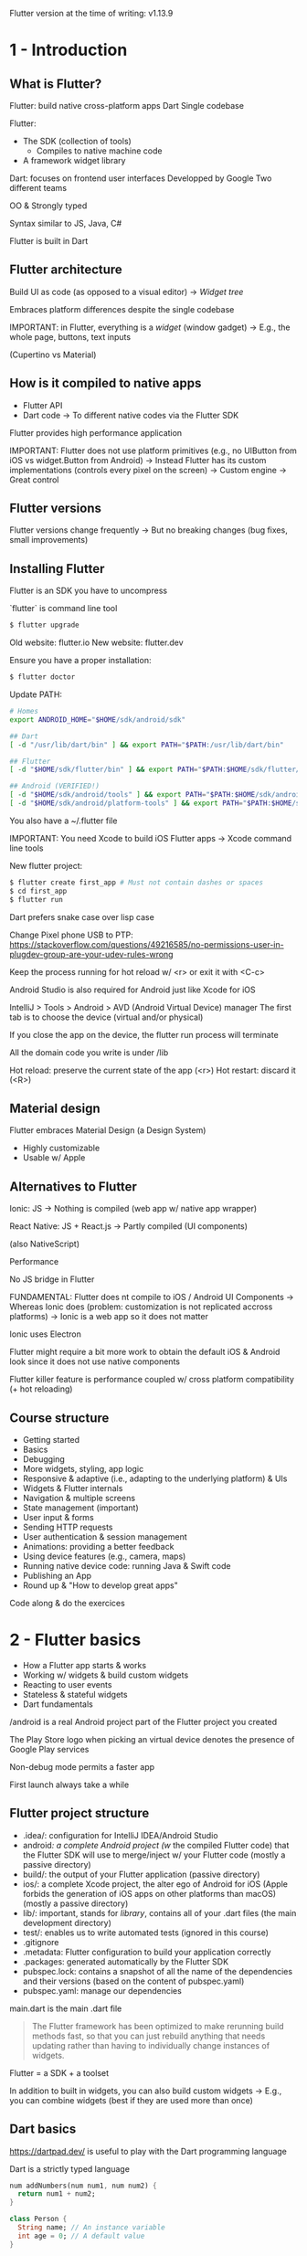 # #+TITLE: Learn Flutter & Dart to Build iOS & Android Apps [2020], Udemy - Notes
#+AUTHOR: Alexandre Gressier
#+DATE: <2020-01-15 Wed>

Flutter version at the time of writing: v1.13.9

* 1 - Introduction

** What is Flutter?

Flutter: build native cross-platform apps
Dart
Single codebase

Flutter:
- The SDK (collection of tools)
  - Compiles to native machine code
- A framework widget library

Dart: focuses on frontend user interfaces
Developped by Google
Two different teams

OO & Strongly typed

Syntax similar to JS, Java, C#

Flutter is built in Dart


** Flutter architecture

Build UI as code (as opposed to a visual editor)
-> /Widget tree/

Embraces platform differences despite the single codebase

IMPORTANT: in Flutter, everything is a /widget/ (window gadget)
-> E.g., the whole page, buttons, text inputs

(Cupertino vs Material)


** How is it compiled to native apps

- Flutter API
- Dart code -> To different native codes via the Flutter SDK

Flutter provides high performance application

IMPORTANT: Flutter does not use platform primitives (e.g., no UIButton from iOS vs widget.Button from Android)
-> Instead Flutter has its custom implementations (controls every pixel on the screen)
-> Custom engine
-> Great control


** Flutter versions

Flutter versions change frequently
-> But no breaking changes (bug fixes, small improvements)


** Installing Flutter

Flutter is an SDK you have to uncompress

`flutter` is command line tool

#+BEGIN_SRC bash
$ flutter upgrade
#+END_SRC

Old website: flutter.io
New website: flutter.dev

Ensure you have a proper installation:
#+BEGIN_SRC bash
$ flutter doctor
#+END_SRC

Update PATH:
#+BEGIN_SRC bash
  # Homes
  export ANDROID_HOME="$HOME/sdk/android/sdk"

  ## Dart
  [ -d "/usr/lib/dart/bin" ] && export PATH="$PATH:/usr/lib/dart/bin"

  ## Flutter
  [ -d "$HOME/sdk/flutter/bin" ] && export PATH="$PATH:$HOME/sdk/flutter/bin"

  ## Android (VERIFIED!)
  [ -d "$HOME/sdk/android/tools" ] && export PATH="$PATH:$HOME/sdk/android/tools"
  [ -d "$HOME/sdk/android/platform-tools" ] && export PATH="$PATH:$HOME/sdk/android/platform-tools"
#+END_SRC

You also have a ~/.flutter file

IMPORTANT: You need Xcode to build iOS Flutter apps
-> Xcode command line tools

New flutter project:
#+BEGIN_SRC bash
$ flutter create first_app # Must not contain dashes or spaces
$ cd first_app
$ flutter run
#+END_SRC

Dart prefers snake case over lisp case

Change Pixel phone USB to PTP:
https://stackoverflow.com/questions/49216585/no-permissions-user-in-plugdev-group-are-your-udev-rules-wrong

Keep the process running for hot reload w/ <r> or exit it with <C-c>

Android Studio is also required for Android just like Xcode for iOS

IntelliJ > Tools > Android > AVD (Android Virtual Device) manager
The first tab is to choose the device (virtual and/or physical)

If you close the app on the device, the flutter run process will terminate

All the domain code you write is under /lib

Hot reload: preserve the current state of the app (<r>)
Hot restart: discard it (<R>)


** Material design

Flutter embraces Material Design (a Design System)
- Highly customizable
- Usable w/ Apple


** Alternatives to Flutter

Ionic: JS
-> Nothing is compiled (web app w/ native app wrapper)

React Native: JS + React.js
-> Partly compiled (UI components)

(also NativeScript)

Performance

No JS bridge in Flutter

FUNDAMENTAL: Flutter does nt compile to iOS / Android UI Components
-> Whereas Ionic does (problem: customization is not replicated accross platforms)
-> Ionic is a web app so it does not matter

Ionic uses Electron

Flutter might require a bit more work to obtain the default iOS & Android look since it does not use native components

Flutter killer feature is performance coupled w/ cross platform compatibility (+ hot reloading)


** Course structure

- Getting started
- Basics
- Debugging
- More widgets, styling, app logic
- Responsive & adaptive (i.e., adapting to the underlying platform) & UIs
- Widgets & Flutter internals
- Navigation & multiple screens
- State management (important)
- User input & forms
- Sending HTTP requests
- User authentication & session management
- Animations: providing a better feedback
- Using device features (e.g., camera, maps)
- Running native device code: running Java & Swift code
- Publishing an App
- Round up & "How to develop great apps"

Code along & do the exercices


* 2 - Flutter basics

- How a Flutter app starts & works
- Working w/ widgets & build custom widgets
- Reacting to user events
- Stateless & stateful widgets
- Dart fundamentals

/android is a real Android project part of the Flutter project you created

The Play Store logo when picking an virtual device denotes the presence of Google Play services

Non-debug mode permits a faster app

First launch always take a while

** Flutter project structure

- .idea/: configuration for IntelliJ IDEA/Android Studio
- android/: a complete Android project (w/ the compiled Flutter code) that the Flutter SDK will use to merge/inject w/ your Flutter code (mostly a passive directory)
- build/: the output of your Flutter application (passive directory)
- ios/: a complete Xcode project, the alter ego of Android for iOS (Apple forbids the generation of iOS apps on other platforms than macOS) (mostly a passive directory)
- lib/: important, stands for /library/, contains all of your .dart files (the main development directory)
- test/: enables us to write automated tests (ignored in this course)
- .gitignore
- .metadata: Flutter configuration to build your application correctly
- .packages: generated automatically by the Flutter SDK
- pubspec.lock: contains a snapshot of all the name of the dependencies and their versions (based on the content of pubspec.yaml)
- pubspec.yaml: manage our dependencies

main.dart is the main .dart file

#+begin_quote
The Flutter framework has been optimized to make rerunning build methods fast, so that you can just rebuild anything that
needs updating rather than having to individually change instances of widgets.
#+end_quote

Flutter = a SDK + a toolset

In addition to built in widgets, you can also build custom widgets
-> E.g., you can combine widgets (best if they are used more than once)


** Dart basics

https://dartpad.dev/ is useful to play with the Dart programming language

Dart is a strictly typed language

#+BEGIN_SRC dart
  num addNumbers(num num1, num num2) {
    return num1 + num2;
  }

  class Person {
    String name; // An instance variable
    int age = 0; // A default value
  }

  void main() { // A function definition (denoted by `()`)
    for (int i = 0; i < 5; ++i) {
      print('hello ${i + 1}'); // Statements ends w/ a `;`
    }
    print('Hello!');

    print(addNumbers(1, 2.3)); // A function invocation

    var result1 = addNumbers(5, 7); // A variable definition w/ type inference
    result1 = addNumbers(6, 8);
    print(result1);

    num result2 = addNumbers(1, 1); // Explicitly type annotation
    var result3; // A variable declaration

    String name = 'Alex';
    int age = 22;

    var alex = Person(); // Invoking the constructor
    print(alex.age);
    alex.name = 'Alex';
    print(alex.name);
  }
#+END_SRC

`void` is a type annotation for the result type
`main` is a special function (i.e., the entry point)
Dart recommends lower camel case for symbols & upper for class names
  
Dart has the `dynamic` type
Everything is an object in Dart
String delimiters are either `''` or `""`

An `int` is also a `double`
Dart also has the `num` type (an `int` or a `double`)

The result type of a function can be omitted
 
#+begin_quote
Objects have /members/ consisting of functions and data (/methods/ and /instance/ variables, respectively). When you
call a method, you /invoke/ it on an object: the method has access to that object’s functions and data.
#+end_quote

A /property/ is also an instance variable

The `void` result type for `main` is optional

The `new` keyword is optional since Dart 2


** Flutter app basics

Flutter is all about widgets
A /tree/ of widgets where the app is the root

A widget (i.e., window gadget) is an object
The App widget class
- Generally has the suffix "App"
- Should extend `StatelessWidget`

Note that Flutter is a dependency in the pubspec.yaml file:
#+BEGIN_SRC yaml
  dependencies:
    flutter:
      sdk: flutter
#+END_SRC

Import stuff from a package:
#+BEGIN_SRC dart
  import 'package:xxx/xxx.dart'
#+END_SRC

The name of overriden function's parameter can differ from the parent
-> Only the types count

`MaterialApp` only takes named arguments
`home` defines the main widget

IMPORTANT: `runApp` calls the `build` method of the passed widget

The text `Hello!' appears in red and underlined twice in yellow

The only piece of code required is a `main` function

Constructor have to be written explicitly in Dart:
#+BEGIN_SRC dart
  class Person {
    final String name; // `final` denotes immutable properties
    final String age;

    Person(this.name, this.age); // `this` enables the property to take the value of the argument
  }

  class PersonOld {
    final String name;
    final String age;

    PersonOld({String aName, int age = 30}) { // Named arguments (used when positions are overwhelming)
      name = aName;
      this.age = age;
    }
  }

  class PersonWeird {
    final String name;
    final String age;

    PersonWeird(String name, {this.age = 30}) {
      this.name = name;
    }
  }

  main() {
    var alex = new PersonOld(aName: 'Alex', age: 22);
  }
#+END_SRC

Flutter also has `@required`:
#+begin_quote
Used to annotate a named parameter p in a method or function f. Indicates that every invocation of f must include an
argument corresponding to p, despite the fact that p would otherwise be an optional parameter (e.g., a named one).
#+end_quote

Every widget must extend either `StatelessWidget` or `StatefulWidget`

`@override` is not required but a good practice

The `main` is often written as:
#+BEGIN_SRC dart
  main() => runApp(myApp()); // Result type is optional
#+END_SRC

`runApp` is part of material.dart

Basic Flutter App:
#+BEGIN_SRC dart
  //import ''; // The import syntax
  import 'package:flutter/material.dart';

  main() { // The entry point
    // This file should not be renamed
    runApp(MyApp()); // Pass an instance of Widget
  }

  class MyApp extends StatelessWidget {

    @override
    Widget build(BuildContext context) { // Needs to return a `Widget`
      return MaterialApp(home: Text('Hello!'),);
    }
  }
#+END_SRC

#+begin_quote
build() returns a so-called "widget tree" which tells Flutter what to draw onto the screen.
#+end_quote


** Widget basics

All the pixels on the screen are controlled by Flutter

`Scaffold` is another widget part of material.dart

`PreferredSizeWidget` generally refers to a widget that you could create by yourself but that is also available

`AppBar` corresponds to the material app bar (i.e., the bar at the top of the screen)
`title` takes a widget and not a `String`

`Text` is the "String widget"

FUNDAMENTAL: in Flutter, you compose user interfaces by composing widgets

Ending `,` are important for code formatting

Types of widgets:
- Output & input (visible): RaisedButton(), Text(), Card()...
- Layout & control (invisible): Row(), Column(), ListView()...
-> Containers() belongs to both categories

Column: stack items vertically
Row: stack items horizontally

#+BEGIN_SRC dart
  var questions = [ // Infered type: List<String>
    'What\'s is your favorite color?',
    'What\'s is your favorite animal?',
  ];
#+END_SRC

#+BEGIN_SRC dart
  children: <Widget>[], // IMPORTANT: Type annotation is only required when the list is empty
#+END_SRC

If the onPressed parameter of a RaisedButton is `null`, then it is disabled

#+begin_quote
You pass widgets into the constructors of other Widgets to fill certain roles.
#+end_quote 
